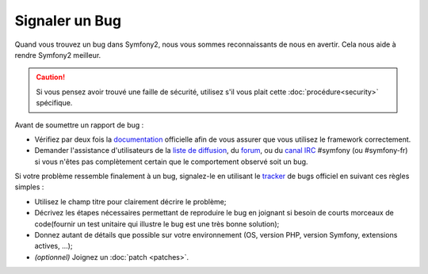 Signaler un Bug
===============

Quand vous trouvez un bug dans Symfony2, nous vous sommes reconnaissants de nous
en avertir. Cela nous aide à rendre Symfony2 meilleur.

.. caution::

    Si vous pensez avoir trouvé une faille de sécurité, utilisez s'il vous
    plait cette :doc:`procédure<security>` spécifique.

Avant de soumettre un rapport de bug :

* Vérifiez par deux fois la `documentation`_ officielle afin de vous assurer que
  vous utilisez le framework correctement.

* Demander l'assistance d'utilisateurs de la `liste de diffusion`_, du `forum`_,
  ou du `canal IRC`_ #symfony (ou #symfony-fr) si vous n'êtes pas complètement certain que le
  comportement observé soit un bug.

Si votre problème ressemble finalement à un bug, signalez-le en utilisant le 
`tracker`_ de bugs officiel en suivant ces règles simples :

* Utilisez le champ titre pour clairement décrire le problème;

* Décrivez les étapes nécessaires permettant de reproduire le bug en joignant
  si besoin de courts morceaux de code(fournir un test unitaire qui illustre le
  bug est une très bonne solution);

* Donnez autant de détails que possible sur votre environnement (OS, version PHP,
  version Symfony, extensions actives, ...);

* *(optionnel)* Joignez un :doc:`patch <patches>`.

.. _documentation: http://symfony.com/doc/2.0/
.. _liste de diffusion: http://groups.google.com/group/symfony-users
.. _forum: http://forum.symfony-project.org/
.. _canal IRC: irc://irc.freenode.net/symfony
.. _tracker: https://github.com/symfony/symfony/issues